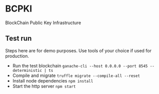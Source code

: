 * BCPKI
  BlockChain Public Key Infrastructure

** Test run
   Steps here are for demo purposes. Use tools of your choice if used for production.
   - Run the test blockchain
     ~ganache-cli --host 0.0.0.0 --port 8545 --deterministic | ts~
   - Compile and migrate
     ~truffle migrate --compile-all --reset~
   - Install node dependencies
     ~npm install~
   - Start the http server
     ~npm start~
